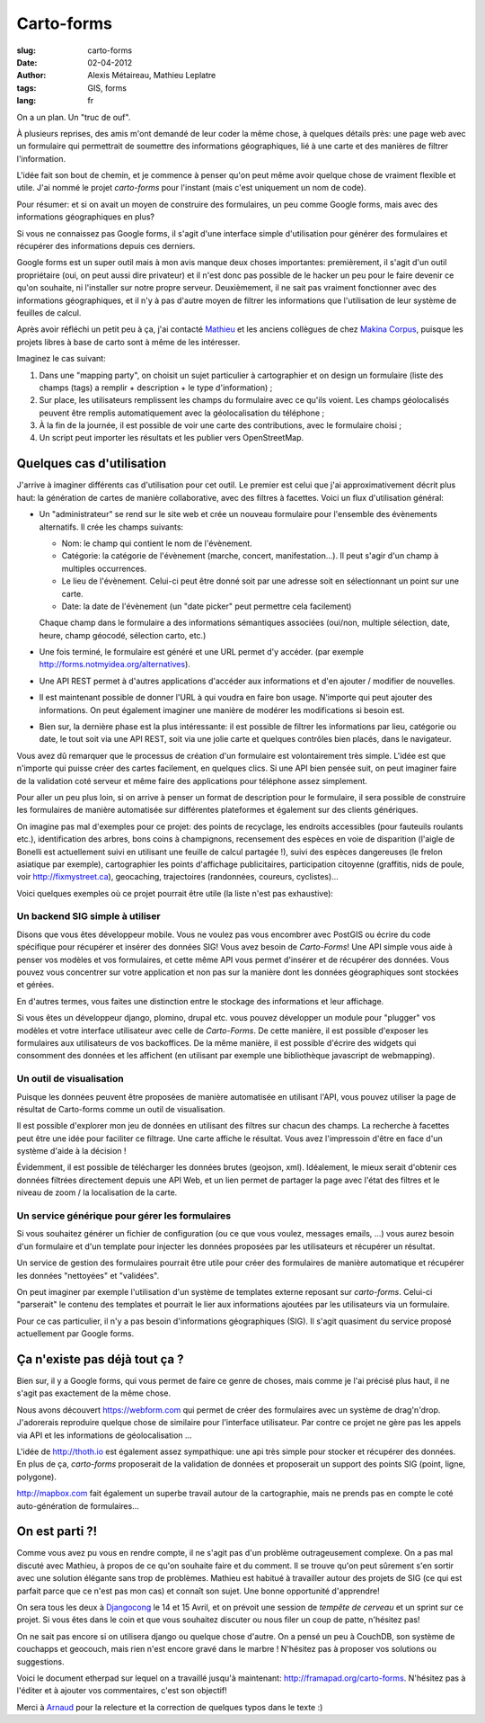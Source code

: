 Carto-forms
###########

:slug: carto-forms
:date: 02-04-2012
:author: Alexis Métaireau, Mathieu Leplatre
:tags: GIS, forms
:lang: fr

On a un plan. Un "truc de ouf".

À plusieurs reprises, des amis m'ont demandé de leur coder la même chose, à
quelques détails près: une page web avec un formulaire qui permettrait de
soumettre des informations géographiques, lié à une carte et des manières de
filtrer l'information.

L'idée fait son bout de chemin, et je commence à penser qu'on peut même avoir
quelque chose de vraiment flexible et utile. J'ai nommé le projet *carto-forms*
pour l'instant (mais c'est uniquement un nom de code).

Pour résumer: et si on avait un moyen de construire des formulaires, un peu
comme Google forms, mais avec des informations géographiques en plus?

Si vous ne connaissez pas Google forms, il s'agit d'une interface simple
d'utilisation pour générer des formulaires et récupérer des informations depuis
ces derniers.

Google forms est un super outil mais à mon avis manque deux choses importantes:
premièrement, il s'agit d'un outil propriétaire (oui, on peut aussi dire
privateur) et il n'est donc pas possible de le hacker un peu pour le faire
devenir ce qu'on souhaite, ni l'installer sur notre propre serveur.
Deuxièmement, il ne sait pas vraiment fonctionner avec des informations
géographiques, et il n'y à pas d'autre moyen de filtrer les informations que
l'utilisation de leur système de feuilles de calcul.

Après avoir réfléchi un petit peu à ça, j'ai contacté `Mathieu`_ et les anciens
collègues de chez `Makina Corpus`_, puisque les projets libres à base de carto
sont à même de les intéresser.

Imaginez le cas suivant:

1. Dans une "mapping party", on choisit un sujet particulier à cartographier et
   on design un formulaire (liste des champs (tags) a remplir + description +
   le type d'information) ;
2. Sur place, les utilisateurs remplissent les champs du formulaire avec ce
   qu'ils voient. Les champs géolocalisés peuvent être remplis automatiquement
   avec la géolocalisation du téléphone ;
3. À la fin de la journée, il est possible de voir une carte des contributions,
   avec le formulaire choisi ;
4. Un script peut importer les résultats et les publier vers OpenStreetMap.

Quelques cas d'utilisation
==========================

J'arrive à imaginer différents cas d'utilisation pour cet outil. Le premier est
celui que j'ai approximativement décrit plus haut: la génération de cartes de
manière collaborative, avec des filtres à facettes. Voici un flux d'utilisation
général:

* Un "administrateur" se rend sur le site web et crée un nouveau formulaire
  pour l'ensemble des évènements alternatifs. Il crée les champs suivants:
  
  * Nom: le champ qui contient le nom de l'évènement.

  * Catégorie: la catégorie de l'évènement (marche, concert, manifestation…).
    Il peut s'agir d'un champ à multiples occurrences.

  * Le lieu de l'évènement. Celui-ci peut être donné soit par une adresse soit
    en sélectionnant un point sur une carte.

  * Date: la date de l'évènement (un "date picker" peut permettre cela
    facilement)

  Chaque champ dans le formulaire a des informations sémantiques associées
  (oui/non, multiple sélection, date, heure, champ géocodé, sélection carto,
  etc.)

* Une fois terminé, le formulaire est généré et une URL permet d'y accéder. 
  (par exemple http://forms.notmyidea.org/alternatives).

* Une API REST permet à d'autres applications d'accéder aux informations et d'en
  ajouter / modifier de nouvelles.

* Il est maintenant possible de donner l'URL à qui voudra en faire bon usage.
  N'importe qui peut ajouter des informations. On peut également imaginer une
  manière de modérer les modifications si besoin est.

* Bien sur, la dernière phase est la plus intéressante: il est possible de
  filtrer les informations par lieu, catégorie ou date, le tout soit via une
  API REST, soit via une jolie carte et quelques contrôles bien placés, dans le
  navigateur.

Vous avez dû remarquer que le processus de création d'un formulaire est
volontairement très simple. L'idée est que n'importe qui puisse créer des
cartes facilement, en quelques clics. Si une API bien pensée suit, on peut
imaginer faire de la validation coté serveur et même faire des applications
pour téléphone assez simplement.

Pour aller un peu plus loin, si on arrive à penser un format de description
pour le formulaire, il sera possible de construire les formulaires de manière
automatisée sur différentes plateformes et également sur des clients
génériques.

On imagine pas mal d'exemples pour ce projet: des points de recyclage, les
endroits accessibles (pour fauteuils roulants etc.), identification des arbres,
bons coins à champignons, recensement des espèces en voie de disparition
(l'aigle de Bonelli est actuellement suivi en utilisant une feuille de calcul
partagée !), suivi des espèces dangereuses (le frelon asiatique par exemple),
cartographier les points d'affichage publicitaires, participation citoyenne 
(graffitis, nids de poule, voir http://fixmystreet.ca), geocaching,
trajectoires (randonnées, coureurs, cyclistes)…

Voici quelques exemples où ce projet pourrait être utile (la liste n'est pas
exhaustive):

Un backend SIG simple à utiliser
--------------------------------

Disons que vous êtes développeur mobile. Vous ne voulez pas vous encombrer avec
PostGIS ou écrire du code spécifique pour récupérer et insérer des données SIG!
Vous avez besoin de *Carto-Forms*! Une API simple vous aide à penser vos
modèles et vos formulaires, et cette même API vous permet d'insérer et de
récupérer des données. Vous pouvez vous concentrer sur votre application et non
pas sur la manière dont les données géographiques sont stockées et gérées.

En d'autres termes, vous faites une distinction entre le stockage des
informations et leur affichage.

Si vous êtes un développeur django, plomino, drupal etc. vous pouvez développer
un module pour "plugger" vos modèles et votre  interface utilisateur avec celle
de *Carto-Forms*. De cette manière, il est possible d'exposer les formulaires
aux utilisateurs de vos backoffices. De la même manière, il est possible
d'écrire des widgets qui consomment des données et les affichent (en utilisant
par exemple une bibliothèque javascript de webmapping).

Un outil de visualisation
-------------------------

Puisque les données peuvent être proposées de manière automatisée en utilisant
l'API, vous pouvez utiliser la page de résultat de Carto-forms comme un outil
de visualisation.

Il est possible d'explorer mon jeu de données en utilisant des filtres sur
chacun des champs. La recherche à facettes peut être une idée pour faciliter ce
filtrage. Une carte affiche le résultat. Vous avez l'impressoin d'être en face
d'un système d'aide à la décision !

Évidemment, il est possible de télécharger les données brutes (geojson, xml).
Idéalement, le mieux serait d'obtenir ces données filtrées directement depuis
une API Web, et un lien permet de partager la page avec l'état des filtres et
le niveau de zoom / la localisation de la carte.

Un service générique pour gérer les formulaires
-----------------------------------------------

Si vous souhaitez générer un fichier de configuration (ou ce que vous voulez,
messages emails, …) vous aurez besoin d'un formulaire et d'un template pour
injecter les données proposées par les utilisateurs et récupérer un résultat.

Un service de gestion des formulaires pourrait être utile pour créer des
formulaires de manière automatique et récupérer les données "nettoyées" et
"validées".

On peut imaginer par exemple l'utilisation d'un système de templates externe
reposant sur *carto-forms*. Celui-ci "parserait" le contenu des templates et 
pourrait le lier aux informations ajoutées par les utilisateurs via un formulaire.

Pour ce cas particulier, il n'y a pas besoin d'informations géographiques
(SIG). Il s'agit quasiment du service proposé actuellement par Google forms.

Ça n'existe pas déjà tout ça ?
===============================

Bien sur, il y a Google forms, qui vous permet de faire ce genre de choses,
mais comme je l'ai précisé plus haut, il ne s'agit pas exactement de la même
chose.

Nous avons découvert https://webform.com qui permet de créer des formulaires
avec un système de drag'n'drop. J'adorerais reproduire quelque chose de
similaire pour l'interface utilisateur. Par contre ce projet ne gère pas les
appels via API et les informations de géolocalisation …

L'idée de http://thoth.io est également assez sympathique: une api très 
simple pour stocker et récupérer des données. En plus de ça, *carto-forms*
proposerait de la validation de données et proposerait un support des points
SIG (point, ligne, polygone).

http://mapbox.com fait également un superbe travail autour de la cartographie,
mais ne prends pas en compte le coté auto-génération de formulaires…

On est parti ?!
===============

Comme vous avez pu vous en rendre compte, il ne s'agit pas d'un problème
outrageusement complexe. On a pas mal discuté avec Mathieu, à propos de ce
qu'on souhaite faire et du comment. Il se trouve qu'on peut sûrement s'en
sortir avec une solution élégante sans trop de problèmes. Mathieu est habitué à
travailler autour des projets de SIG (ce qui est parfait parce que ce n'est pas
mon cas) et connaît son sujet. Une bonne opportunité d'apprendre!

On sera tous les deux à `Djangocong`_ le 14 et 15 Avril, et on prévoit une
session de *tempête de cerveau* et un sprint sur ce projet. Si vous êtes dans
le coin et que vous souhaitez discuter ou nous filer un coup de patte,
n'hésitez pas!

On ne sait pas encore si on utilisera django ou quelque chose d'autre. On a
pensé un peu à CouchDB, son système de couchapps et geocouch, mais rien n'est
encore gravé dans le marbre ! N'hésitez pas à proposer vos solutions ou
suggestions.

Voici le document etherpad sur lequel on a travaillé jusqu'à maintenant:
http://framapad.org/carto-forms. N'hésitez pas à l'éditer et à ajouter vos
commentaires, c'est son objectif!

Merci à `Arnaud`_ pour la relecture et la correction de quelques typos dans le
texte :)

.. _Djangocong:  http://rencontres.django-fr.org
.. _Mathieu: http://blog.mathieu-leplatre.info/
.. _Arnaud: http://sneakernet.fr/
.. _Makina Corpus: http://makina-corpus.com
